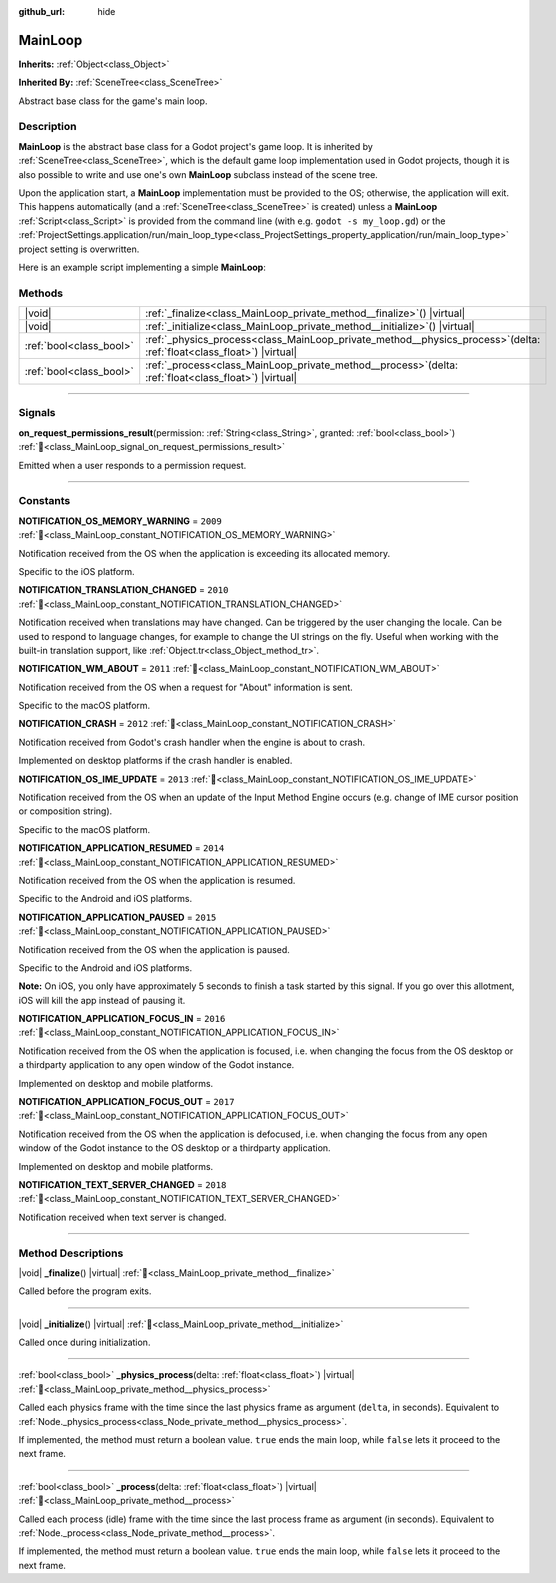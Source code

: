 :github_url: hide

.. DO NOT EDIT THIS FILE!!!
.. Generated automatically from Godot engine sources.
.. Generator: https://github.com/blazium-engine/blazium/tree/4.3/doc/tools/make_rst.py.
.. XML source: https://github.com/blazium-engine/blazium/tree/4.3/doc/classes/MainLoop.xml.

.. _class_MainLoop:

MainLoop
========

**Inherits:** :ref:`Object<class_Object>`

**Inherited By:** :ref:`SceneTree<class_SceneTree>`

Abstract base class for the game's main loop.

.. rst-class:: classref-introduction-group

Description
-----------

**MainLoop** is the abstract base class for a Godot project's game loop. It is inherited by :ref:`SceneTree<class_SceneTree>`, which is the default game loop implementation used in Godot projects, though it is also possible to write and use one's own **MainLoop** subclass instead of the scene tree.

Upon the application start, a **MainLoop** implementation must be provided to the OS; otherwise, the application will exit. This happens automatically (and a :ref:`SceneTree<class_SceneTree>` is created) unless a **MainLoop** :ref:`Script<class_Script>` is provided from the command line (with e.g. ``godot -s my_loop.gd``) or the :ref:`ProjectSettings.application/run/main_loop_type<class_ProjectSettings_property_application/run/main_loop_type>` project setting is overwritten.

Here is an example script implementing a simple **MainLoop**:


.. tabs::

 .. code-tab:: gdscript

    class_name CustomMainLoop
    extends MainLoop
    
    var time_elapsed = 0
    
    func _initialize():
        print("Initialized:")
        print("  Starting time: %s" % str(time_elapsed))
    
    func _process(delta):
        time_elapsed += delta
        # Return true to end the main loop.
        return Input.get_mouse_button_mask() != 0 || Input.is_key_pressed(KEY_ESCAPE)
    
    func _finalize():
        print("Finalized:")
        print("  End time: %s" % str(time_elapsed))

 .. code-tab:: csharp

    using Godot;
    
    [GlobalClass]
    public partial class CustomMainLoop : MainLoop
    {
        private double _timeElapsed = 0;
    
        public override void _Initialize()
        {
            GD.Print("Initialized:");
            GD.Print($"  Starting Time: {_timeElapsed}");
        }
    
        public override bool _Process(double delta)
        {
            _timeElapsed += delta;
            // Return true to end the main loop.
            return Input.GetMouseButtonMask() != 0 || Input.IsKeyPressed(Key.Escape);
        }
    
        private void _Finalize()
        {
            GD.Print("Finalized:");
            GD.Print($"  End Time: {_timeElapsed}");
        }
    }



.. rst-class:: classref-reftable-group

Methods
-------

.. table::
   :widths: auto

   +-------------------------+----------------------------------------------------------------------------------------------------------------------------+
   | |void|                  | :ref:`_finalize<class_MainLoop_private_method__finalize>`\ (\ ) |virtual|                                                  |
   +-------------------------+----------------------------------------------------------------------------------------------------------------------------+
   | |void|                  | :ref:`_initialize<class_MainLoop_private_method__initialize>`\ (\ ) |virtual|                                              |
   +-------------------------+----------------------------------------------------------------------------------------------------------------------------+
   | :ref:`bool<class_bool>` | :ref:`_physics_process<class_MainLoop_private_method__physics_process>`\ (\ delta\: :ref:`float<class_float>`\ ) |virtual| |
   +-------------------------+----------------------------------------------------------------------------------------------------------------------------+
   | :ref:`bool<class_bool>` | :ref:`_process<class_MainLoop_private_method__process>`\ (\ delta\: :ref:`float<class_float>`\ ) |virtual|                 |
   +-------------------------+----------------------------------------------------------------------------------------------------------------------------+

.. rst-class:: classref-section-separator

----

.. rst-class:: classref-descriptions-group

Signals
-------

.. _class_MainLoop_signal_on_request_permissions_result:

.. rst-class:: classref-signal

**on_request_permissions_result**\ (\ permission\: :ref:`String<class_String>`, granted\: :ref:`bool<class_bool>`\ ) :ref:`🔗<class_MainLoop_signal_on_request_permissions_result>`

Emitted when a user responds to a permission request.

.. rst-class:: classref-section-separator

----

.. rst-class:: classref-descriptions-group

Constants
---------

.. _class_MainLoop_constant_NOTIFICATION_OS_MEMORY_WARNING:

.. rst-class:: classref-constant

**NOTIFICATION_OS_MEMORY_WARNING** = ``2009`` :ref:`🔗<class_MainLoop_constant_NOTIFICATION_OS_MEMORY_WARNING>`

Notification received from the OS when the application is exceeding its allocated memory.

Specific to the iOS platform.

.. _class_MainLoop_constant_NOTIFICATION_TRANSLATION_CHANGED:

.. rst-class:: classref-constant

**NOTIFICATION_TRANSLATION_CHANGED** = ``2010`` :ref:`🔗<class_MainLoop_constant_NOTIFICATION_TRANSLATION_CHANGED>`

Notification received when translations may have changed. Can be triggered by the user changing the locale. Can be used to respond to language changes, for example to change the UI strings on the fly. Useful when working with the built-in translation support, like :ref:`Object.tr<class_Object_method_tr>`.

.. _class_MainLoop_constant_NOTIFICATION_WM_ABOUT:

.. rst-class:: classref-constant

**NOTIFICATION_WM_ABOUT** = ``2011`` :ref:`🔗<class_MainLoop_constant_NOTIFICATION_WM_ABOUT>`

Notification received from the OS when a request for "About" information is sent.

Specific to the macOS platform.

.. _class_MainLoop_constant_NOTIFICATION_CRASH:

.. rst-class:: classref-constant

**NOTIFICATION_CRASH** = ``2012`` :ref:`🔗<class_MainLoop_constant_NOTIFICATION_CRASH>`

Notification received from Godot's crash handler when the engine is about to crash.

Implemented on desktop platforms if the crash handler is enabled.

.. _class_MainLoop_constant_NOTIFICATION_OS_IME_UPDATE:

.. rst-class:: classref-constant

**NOTIFICATION_OS_IME_UPDATE** = ``2013`` :ref:`🔗<class_MainLoop_constant_NOTIFICATION_OS_IME_UPDATE>`

Notification received from the OS when an update of the Input Method Engine occurs (e.g. change of IME cursor position or composition string).

Specific to the macOS platform.

.. _class_MainLoop_constant_NOTIFICATION_APPLICATION_RESUMED:

.. rst-class:: classref-constant

**NOTIFICATION_APPLICATION_RESUMED** = ``2014`` :ref:`🔗<class_MainLoop_constant_NOTIFICATION_APPLICATION_RESUMED>`

Notification received from the OS when the application is resumed.

Specific to the Android and iOS platforms.

.. _class_MainLoop_constant_NOTIFICATION_APPLICATION_PAUSED:

.. rst-class:: classref-constant

**NOTIFICATION_APPLICATION_PAUSED** = ``2015`` :ref:`🔗<class_MainLoop_constant_NOTIFICATION_APPLICATION_PAUSED>`

Notification received from the OS when the application is paused.

Specific to the Android and iOS platforms.

\ **Note:** On iOS, you only have approximately 5 seconds to finish a task started by this signal. If you go over this allotment, iOS will kill the app instead of pausing it.

.. _class_MainLoop_constant_NOTIFICATION_APPLICATION_FOCUS_IN:

.. rst-class:: classref-constant

**NOTIFICATION_APPLICATION_FOCUS_IN** = ``2016`` :ref:`🔗<class_MainLoop_constant_NOTIFICATION_APPLICATION_FOCUS_IN>`

Notification received from the OS when the application is focused, i.e. when changing the focus from the OS desktop or a thirdparty application to any open window of the Godot instance.

Implemented on desktop and mobile platforms.

.. _class_MainLoop_constant_NOTIFICATION_APPLICATION_FOCUS_OUT:

.. rst-class:: classref-constant

**NOTIFICATION_APPLICATION_FOCUS_OUT** = ``2017`` :ref:`🔗<class_MainLoop_constant_NOTIFICATION_APPLICATION_FOCUS_OUT>`

Notification received from the OS when the application is defocused, i.e. when changing the focus from any open window of the Godot instance to the OS desktop or a thirdparty application.

Implemented on desktop and mobile platforms.

.. _class_MainLoop_constant_NOTIFICATION_TEXT_SERVER_CHANGED:

.. rst-class:: classref-constant

**NOTIFICATION_TEXT_SERVER_CHANGED** = ``2018`` :ref:`🔗<class_MainLoop_constant_NOTIFICATION_TEXT_SERVER_CHANGED>`

Notification received when text server is changed.

.. rst-class:: classref-section-separator

----

.. rst-class:: classref-descriptions-group

Method Descriptions
-------------------

.. _class_MainLoop_private_method__finalize:

.. rst-class:: classref-method

|void| **_finalize**\ (\ ) |virtual| :ref:`🔗<class_MainLoop_private_method__finalize>`

Called before the program exits.

.. rst-class:: classref-item-separator

----

.. _class_MainLoop_private_method__initialize:

.. rst-class:: classref-method

|void| **_initialize**\ (\ ) |virtual| :ref:`🔗<class_MainLoop_private_method__initialize>`

Called once during initialization.

.. rst-class:: classref-item-separator

----

.. _class_MainLoop_private_method__physics_process:

.. rst-class:: classref-method

:ref:`bool<class_bool>` **_physics_process**\ (\ delta\: :ref:`float<class_float>`\ ) |virtual| :ref:`🔗<class_MainLoop_private_method__physics_process>`

Called each physics frame with the time since the last physics frame as argument (``delta``, in seconds). Equivalent to :ref:`Node._physics_process<class_Node_private_method__physics_process>`.

If implemented, the method must return a boolean value. ``true`` ends the main loop, while ``false`` lets it proceed to the next frame.

.. rst-class:: classref-item-separator

----

.. _class_MainLoop_private_method__process:

.. rst-class:: classref-method

:ref:`bool<class_bool>` **_process**\ (\ delta\: :ref:`float<class_float>`\ ) |virtual| :ref:`🔗<class_MainLoop_private_method__process>`

Called each process (idle) frame with the time since the last process frame as argument (in seconds). Equivalent to :ref:`Node._process<class_Node_private_method__process>`.

If implemented, the method must return a boolean value. ``true`` ends the main loop, while ``false`` lets it proceed to the next frame.

.. |virtual| replace:: :abbr:`virtual (This method should typically be overridden by the user to have any effect.)`
.. |const| replace:: :abbr:`const (This method has no side effects. It doesn't modify any of the instance's member variables.)`
.. |vararg| replace:: :abbr:`vararg (This method accepts any number of arguments after the ones described here.)`
.. |constructor| replace:: :abbr:`constructor (This method is used to construct a type.)`
.. |static| replace:: :abbr:`static (This method doesn't need an instance to be called, so it can be called directly using the class name.)`
.. |operator| replace:: :abbr:`operator (This method describes a valid operator to use with this type as left-hand operand.)`
.. |bitfield| replace:: :abbr:`BitField (This value is an integer composed as a bitmask of the following flags.)`
.. |void| replace:: :abbr:`void (No return value.)`
